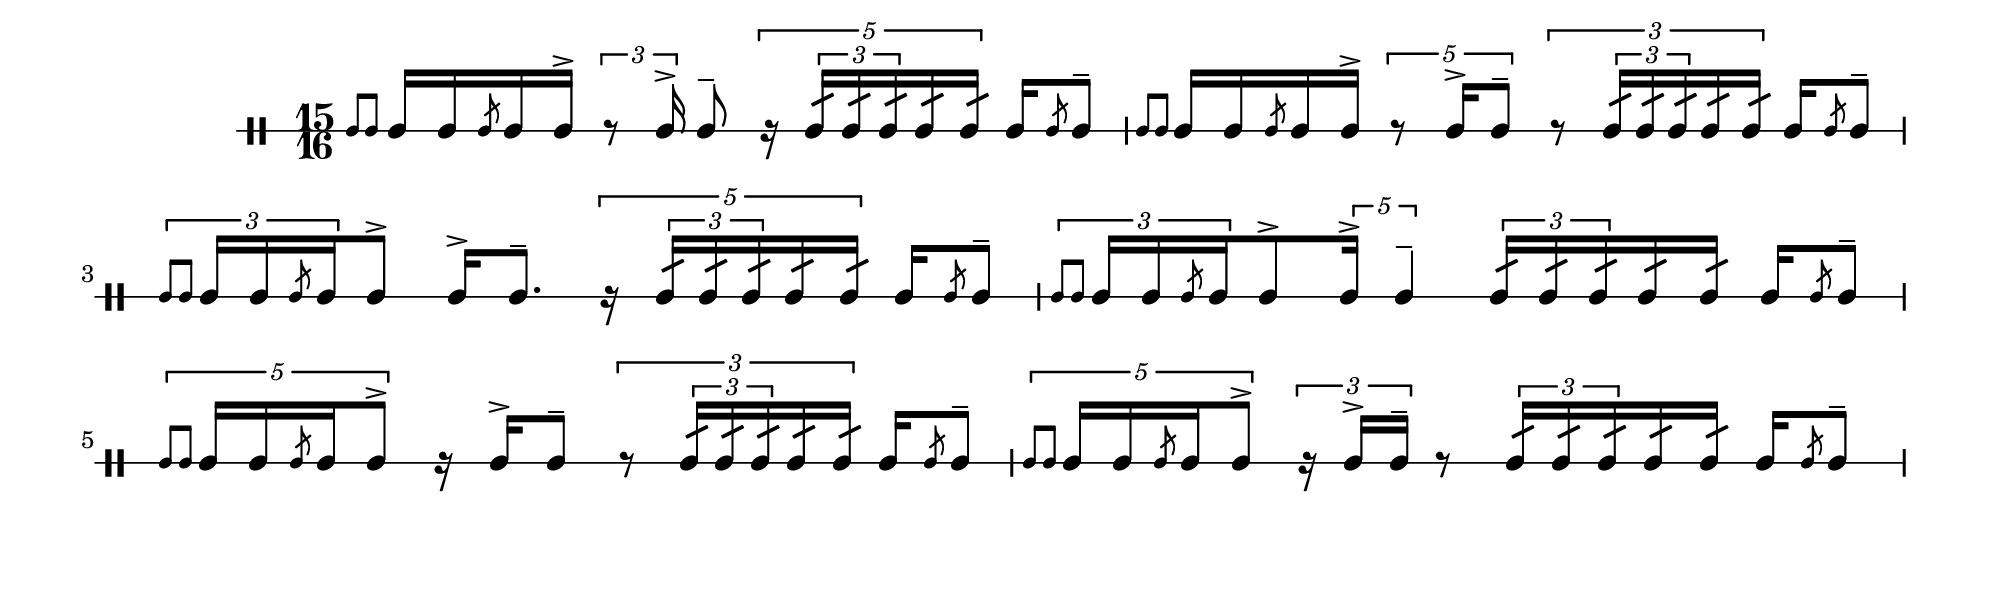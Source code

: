 \version "2.18.2"
#(set! paper-alist (cons '("my size" . (cons (* 10 in) (* 3 in))) paper-alist))

\paper {
  indent = 0\mm
  line-width = 110\mm
  oddHeaderMarkup = ""
  evenHeaderMarkup = ""
  oddFooterMarkup = ""
  evenFooterMarkup = ""
  #(set-paper-size "my size")
}
notes = \drummode {
  \stemUp \time 15/16  \stemUp \acciaccatura {tomml8 tomml8 } \stemUp tomml16 [ tomml16 \stemUp \acciaccatura {tomml8 } \stemUp tomml16 tomml16^> ] \tuplet 3/2{ r8 tomml16^> } tomml8^- \tuplet 5/4{ r16 \tuplet 3/2{ tomml16:32 tomml16:32 tomml16:32 } tomml16:32 tomml16:32 } tomml16 \stemUp \acciaccatura {tomml8 } \stemUp tomml8^- \stemUp \acciaccatura {tomml8 tomml8 } \stemUp tomml16 [ tomml16 \stemUp \acciaccatura {tomml8 } \stemUp tomml16 tomml16^> ] \tuplet 5/4{ r8 tomml16^> tomml8^- } \tuplet 3/2{ r8 \tuplet 3/2{ tomml16:32 tomml16:32 tomml16:32 } tomml16:32 tomml16:32 } tomml16 \stemUp \acciaccatura {tomml8 } \stemUp tomml8^- \tuplet 3/2{ \stemUp \acciaccatura {tomml8 tomml8 } \stemUp tomml16 [ tomml16 \stemUp \acciaccatura {tomml8 } \stemUp tomml16 } tomml8^> ] tomml16^> [ tomml8.^- ] \tuplet 5/4{ r16 \tuplet 3/2{ tomml16:32 tomml16:32 tomml16:32 } tomml16:32 tomml16:32 } tomml16 \stemUp \acciaccatura {tomml8 } \stemUp tomml8^- \tuplet 3/2{ \stemUp \acciaccatura {tomml8 tomml8 } \stemUp tomml16 tomml16 \stemUp \acciaccatura {tomml8 } \stemUp tomml16 } tomml8^> \tuplet 5/4{ tomml16^> tomml4^- } \tuplet 3/2{ tomml16:32 tomml16:32 tomml16:32 } tomml16:32 tomml16:32 tomml16 \stemUp \acciaccatura {tomml8 } \stemUp tomml8^- \tuplet 5/4{ \stemUp \acciaccatura {tomml8 tomml8 } \stemUp tomml16 tomml16 \stemUp \acciaccatura {tomml8 } \stemUp tomml16 tomml8^> } r16 tomml16^> [ tomml8^- ] \tuplet 3/2{ r8 \tuplet 3/2{ tomml16:32 tomml16:32 tomml16:32 } tomml16:32 tomml16:32 } tomml16 \stemUp \acciaccatura {tomml8 } \stemUp tomml8^- \tuplet 5/4{ \stemUp \acciaccatura {tomml8 tomml8 } \stemUp tomml16 tomml16 \stemUp \acciaccatura {tomml8 } \stemUp tomml16 tomml8^> } \tuplet 3/2{ r16 tomml16^> tomml16^- } r8 \tuplet 3/2{ tomml16:32 tomml16:32 tomml16:32 } tomml16:32 tomml16:32 tomml16 \stemUp \acciaccatura {tomml8 } \stemUp tomml8^-}

\score {
  <<
    \new DrumStaff \with {
      \override StaffSymbol.line-count = #1
      \override BarLine.bar-extent = #'(-1 . 1)
      \override Slur.transparent = ##t
\override StemTremolo #'slope = #0.5
\override StemTremolo #'beam-thickness = #0.25
\override StemTremolo #'beam-width = #1.75
\override StemTremolo #'Y-offset = #2.25
    } <<
      \set Staff.instrumentName = #"Sn."
      \notes
    >>
  >>
 }

